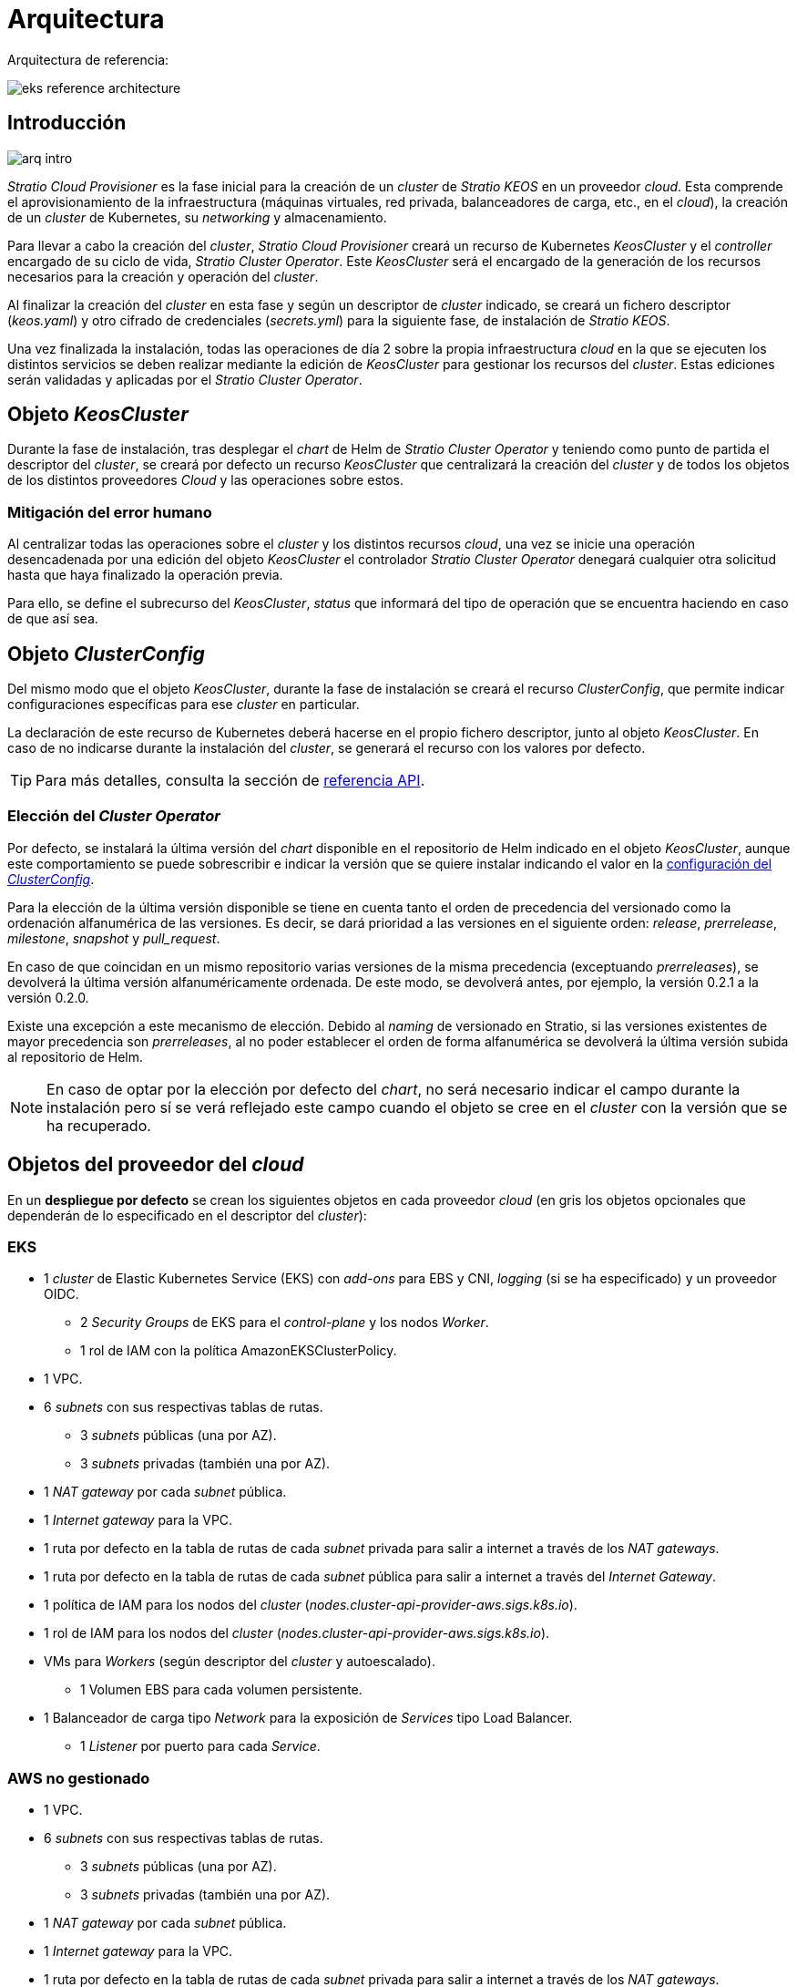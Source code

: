 = Arquitectura

Arquitectura de referencia:

image::eks-reference-architecture.png[]

== Introducción

image::arq-intro.png[]

_Stratio Cloud Provisioner_ es la fase inicial para la creación de un _cluster_ de _Stratio KEOS_ en un proveedor _cloud_. Esta comprende el aprovisionamiento de la infraestructura (máquinas virtuales, red privada, balanceadores de carga, etc., en el _cloud_), la creación de un _cluster_ de Kubernetes, su _networking_ y almacenamiento.

Para llevar a cabo la creación del _cluster_, _Stratio Cloud Provisioner_ creará un recurso de Kubernetes _KeosCluster_ y el _controller_ encargado de su ciclo de vida, _Stratio Cluster Operator_. Este _KeosCluster_ será el encargado de la generación de los recursos necesarios para la creación y operación del _cluster_.

Al finalizar la creación del _cluster_ en esta fase y según un descriptor de _cluster_ indicado, se creará un fichero descriptor (_keos.yaml_) y otro cifrado de credenciales (_secrets.yml_) para la siguiente fase, de instalación de _Stratio KEOS_.

Una vez finalizada la instalación, todas las operaciones de día 2 sobre la propia infraestructura _cloud_ en la que se ejecuten los distintos servicios se deben realizar mediante la edición de _KeosCluster_ para gestionar los recursos del _cluster_. Estas ediciones serán validadas y aplicadas por el _Stratio Cluster Operator_.

== Objeto _KeosCluster_

Durante la fase de instalación, tras desplegar el _chart_ de Helm de _Stratio Cluster Operator_ y teniendo como punto de partida el descriptor del _cluster_, se creará por defecto un recurso _KeosCluster_ que centralizará la creación del _cluster_ y de todos los objetos de los distintos proveedores _Cloud_ y las operaciones sobre estos.

=== Mitigación del error humano

Al centralizar todas las operaciones sobre el _cluster_ y los distintos recursos _cloud_, una vez se inicie una operación desencadenada por una edición del objeto _KeosCluster_ el controlador _Stratio Cluster Operator_ denegará cualquier otra solicitud hasta que haya finalizado la operación previa.

Para ello, se define el subrecurso del _KeosCluster_, _status_ que informará del tipo de operación que se encuentra haciendo en caso de que así sea.

== Objeto _ClusterConfig_

Del mismo modo que el objeto _KeosCluster_, durante la fase de instalación se creará el recurso _ClusterConfig_, que permite indicar configuraciones específicas para ese _cluster_ en particular.

La declaración de este recurso de Kubernetes deberá hacerse en el propio fichero descriptor, junto al objeto _KeosCluster_. En caso de no indicarse durante la instalación del _cluster_, se generará el recurso con los valores por defecto.

TIP: Para más detalles, consulta la sección de xref:operations-manual:api-reference.adoc[referencia API].

=== Elección del _Cluster Operator_

Por defecto, se instalará la última versión del _chart_ disponible en el repositorio de Helm indicado en el objeto _KeosCluster_, aunque este comportamiento se puede sobrescribir e indicar la versión que se quiere instalar indicando el valor en la xref:operations-manual:api-reference.adoc[configuración del _ClusterConfig_].

Para la elección de la última versión disponible se tiene en cuenta tanto el orden de precedencia del versionado como la ordenación alfanumérica de las versiones. Es decir, se dará prioridad a las versiones en el siguiente orden: _release_, _prerrelease_, _milestone_, _snapshot_ y _pull++_++request_.

En caso de que coincidan en un mismo repositorio varias versiones de la misma precedencia (exceptuando _prerreleases_), se devolverá la última versión alfanuméricamente ordenada. De este modo, se devolverá antes, por ejemplo, la versión 0.2.1 a la versión 0.2.0.

Existe una excepción a este mecanismo de elección. Debido al _naming_ de versionado en Stratio, si las versiones existentes de mayor precedencia son _prerreleases_, al no poder establecer el orden de forma alfanumérica se devolverá la última versión subida al repositorio de Helm.

NOTE: En caso de optar por la elección por defecto del _chart_, no será necesario indicar el campo durante la instalación pero sí se verá reflejado este campo cuando el objeto se cree en el _cluster_ con la versión que se ha recuperado.

== Objetos del proveedor del _cloud_

En un *despliegue por defecto* se crean los siguientes objetos en cada proveedor _cloud_ (en [silver]#gris# los objetos opcionales que dependerán de lo especificado en el descriptor del _cluster_):

=== EKS

* 1 _cluster_ de Elastic Kubernetes Service (EKS) con _add-ons_ para EBS y CNI, _logging_ (si se ha especificado) y un proveedor OIDC.
** 2 _Security Groups_ de EKS para el _control-plane_ y los nodos _Worker_.
** 1 rol de IAM con la política AmazonEKSClusterPolicy.
* [silver]#1 VPC.#
* [silver]#6 _subnets_ con sus respectivas tablas de rutas.#
** [silver]#3 _subnets_ públicas (una por AZ).#
** [silver]#3 _subnets_ privadas (también una por AZ).#
* [silver]#1 _NAT gateway_ por cada _subnet_ pública.#
* [silver]#1 _Internet gateway_ para la VPC.#
* [silver]#1 ruta por defecto en la tabla de rutas de cada _subnet_ privada para salir a internet a través de los _NAT gateways_.#
* [silver]#1 ruta por defecto en la tabla de rutas de cada _subnet_ pública para salir a internet a través del _Internet Gateway_.#
* 1 política de IAM para los nodos del _cluster_ (_nodes.cluster-api-provider-aws.sigs.k8s.io_).
* 1 rol de IAM para los nodos del _cluster_ (_nodes.cluster-api-provider-aws.sigs.k8s.io_).
* VMs para _Workers_ (según descriptor del _cluster_ y autoescalado).
** 1 Volumen EBS para cada volumen persistente.
* 1 Balanceador de carga tipo _Network_ para la exposición de _Services_ tipo Load Balancer.
** 1 _Listener_ por puerto para cada _Service_.

=== AWS no gestionado

* [silver]#1 VPC.#
* [silver]#6 _subnets_ con sus respectivas tablas de rutas.#
** [silver]#3 _subnets_ públicas (una por AZ).#
** [silver]#3 _subnets_ privadas (también una por AZ).#
* [silver]#1 _NAT gateway_ por cada _subnet_ pública.#
* [silver]#1 _Internet gateway_ para la VPC.#
* [silver]#1 ruta por defecto en la tabla de rutas de cada _subnet_ privada para salir a internet a través de los _NAT gateways_.#
* [silver]#1 ruta por defecto en la tabla de rutas de cada _subnet_ pública para salir a internet a través del _Internet Gateway_.#
* 1 política de IAM para los nodos del _cluster_ (_nodes.cluster-api-provider-aws.sigs.k8s.io_).
* 1 rol de IAM para los nodos del _cluster_ (_nodes.cluster-api-provider-aws.sigs.k8s.io_).
* 2 _Security Groups_ para los _workers_ y 3 para el _control-plane_.
* Máquinas virtuales para _Workers_ (según descriptor del _cluster_ y autoescalado).
** 1 volumen EBS para cada volumen persistente.
* 1 balanceador de carga tipo _Classic_ para la exposición de _Services_ tipo _Load Balancer_.
** 1 _Listener_ por puerto para cada _Service_.

=== GKE (_cluster_ privado)

* 1 _cluster_ de Google Kubernetes Engine (GKE): configurado como VPC-nativa.
* 1 VPC.
* 1 subred por región.
** Bloque CIDR principal para la subred (nodos).
** Bloque CIDR secundario para la subred (_pods_ y servicios).
* 1 ruta de _peering_: conexión mediante _VPC Network peering_.
* 2 rutas: para los CIDR secundarios de _pods_ y servicios.
* 1 red de VPC _peering_.
* 5 reglas de _firewall_ de VPC: (gke-<nombre-cluster>-<id>-[master, vms, exkubelet, inkubelet, all]).
* Máquinas virtuales para _workers_: configuradas según el descriptor del _cluster_ y el autoescalado.
* 1 volumen persistente por máquina virtual.


=== GCP

* 1 balanceador de carga tipo SSL/TCP para el _API Server_.
* 1 _health check_ para el _Unmanage Instance Group_.
* 1 _CloudNat_ Asociando VPC.
* 1 _Cloud Router_.
* Reglas de _firewall_.
* 1 _Unmanage Instance Group_ para el _control-plane_.
* 1/3 máquinas virtuales para el _control-plane_ (según descriptor del _cluster_).
** 1 disco persistente por máquina virtual.
* Máquinas virtuales para _workers_ (según el descriptor del _cluster_ y autoescalado).
** 1 disco persistente por máquina virtual.
* 1 balanceador de carga L4 para la exposición de _Services_ tipo Load Balancer.
** 1 _Listener_ por puerto para cada _Service_.
* Disco persistente para cada volumen persistente.

=== Azure no gestionado

* [silver]#1 resource group.#
* 1 red virtual.
* 1 Route table para _workers_.
* 1 _NAT gateway_ para _workers_.
* 2 direcciones IP públicas (_API Server_ y NATgw de _workers_).
* 2 grupos de seguridad de red (_control-plane_ y _workers_).
* 1 balanceador de carga público.
* 1/3 máquinas virtuales para el _control-plane_ (según descriptor del _cluster_).
** 1 disco de bloque por máquina virtual.
** 1 interfaz de red por máquina virtual.
* Máquinas virtuales para _workers_ (según el descriptor del _cluster_ y autoescalado).
** 1 disco de bloque por máquina virtual.
** 1 interfaz de red por máquina virtual.
* 1 balanceador de carga para la exposición de _Services_ de tipo Load Balancer.
** 1 dirección de IP pública para cada _service_.
** 1 _Frontend IP config_ para cada _service_.
** 1 _Health probe_ para cada _service_.
** 1 regla de balanceador de carga para cada _service_.
* Disco de bloque para cada volumen persistente.

=== AKS

* 1 _cluster_ de Azure Kubernetes Service (AKS).
* 2 grupos de recursos (para AKS y _workers_).
* 2 redes virtuales (para AKS y _workers_).
* 1 dirección IP pública (para la salida de _workers_).
* 1 grupo de seguridad de red para _workers_.
* 1 Managed Identity.
* Máquina virtual _Scale Sets_ para _workers_ (según el descriptor del _cluster_).
* 1 balanceador de carga para la exposición de _Services_ de tipo Load Balancer.
** 1 dirección IP pública para cada _service_.
** 1 _Frontend IP config_ para cada _service_.
** 1 _Health probe_ para cada _service_.
** 1 regla de balanceador de carga para cada _service_.
* Disco de bloque para cada volumen persistente.

== _Networking_

Arquitectura de referencia:

image::eks-reference-architecture.png[]

La capa interna de _networking_ del _cluster_ está basada en Calico, con las siguientes integraciones por proveedor/_flavour_:

[.center,cols="1,1,1,1,1,1",center]
|===
^|Proveedor/flavour ^|Política ^|IPAM ^|CNI ^|Superposición ^|Enrutamiento

^|EKS
^|Calico
^|AWS
^|AWS
^|No
^|VPC-native

^|AWS
^|Calico
^|Calico
^|Calico
^|IpIp
^|BGP

^|GKE
^|Calico
^|Calico
^|Calico
^|No
^|VPC-nativa

^|GCP
^|Calico
^|Calico
^|Calico
^|IpIp
^|BGP

^|Azure
^|Calico
^|Calico
^|Calico
^|VxLAN
^|Calico

^|AKS
^|Calico
^|Azure
^|Azure
^|No
^|VPC-native
|===

=== Infraestructura propia

Si bien una de las ventajas de la creación de recursos automática en el aprovisionamiento es el gran dinamismo que otorga, por motivos de seguridad y cumplimiento de normativas, muchas veces es necesario crear ciertos recursos previamente al despliegue de _Stratio KEOS_ en el proveedor de _Cloud_.

En este sentido, el _Stratio Cloud Provisioner_ permite utilizar tanto un VPC como _subnets_ previamente creadas empleando el parámetro _networks_ en el descriptor del _cluster_, como se detalla en la xref:ROOT:installation.adoc[guía de instalación].

Ejemplo para EKS:

[source,bash]
----
spec:
  networks:
    vpc_id: vpc-02698..
    subnets:
      - subnet_id: subnet-0416d..
      - subnet_id: subnet-0b2f8..
      - subnet_id: subnet-0df75..
----

=== Red de _pods_

CAUTION: En los despliegues con *AKS* actualmente no está soportada la configuración del CIDR de los _pods_ dado que se utiliza el IPAM del proveedor _cloud_.

En la mayoría de proveedores/_flavours_ se permite indicar un CIDR específico para _pods_, con ciertas particularidades descritas a continuación.

NOTE: El CIDR para _pods_ no deberá superponerse con la red de los nodos o cualquier otra red destino a la que éstos deban acceder.

==== EKS

En este caso, y dado que se utiliza el AWS VPC CNI como IPAM, se permitirá sólo uno de los dos rangos soportados por EKS: 100.64.0.0/16 o 198.19.0.0/16 (siempre teniendo en cuenta las restricciones de la https://docs.aws.amazon.com/vpc/latest/userguide/vpc-cidr-blocks.html#add-cidr-block-restrictions[documentación oficial]), que se añadirán al VPC como _secondary CIDR_.

NOTE: Si no se indica infraestructura _custom_, se deberá utilizar el CIDR 100.64.0.0/16.

[source,bash]
----
spec:
  networks:
	  pods_cidr: 100.64.0.0/16
----

En este caso, se crearán 3 _subnets_ (1 por zona) con una máscara de 18 bits (/18) del rango indicado de las cuales se obtendrán las IP para los _pods_:

[.center,cols="1,2",width=40%]
|===
^|zone-a
^|100.64.0.0/18

^|zone-b
^|100.64.64.0/18

^|zone-c
^|100.64.128.0/18
|===

En caso de utilizar infraestructura personalizada, se deberán indicar las 3 _subnets_ (una por zona) para los _pods_ conjuntamente con las de los nodos en el descriptor del _cluster_:

[source,bash]
----
spec:
  networks:
      vpc_id: vpc-0264503b4f41ff69f # example-custom-vpc
      pods_subnets:
          - subnet_id: subnet-0f6aa193eaa31015e # example-custom-sn-pods-zone-a
          - subnet_id: subnet-0ad0a80d1cec762d7 # example-custom-sn-pods-zone-b
          - subnet_id: subnet-0921f337cb6a6128d # example-custom-sn-pods-zone-c
      subnets:
          - subnet_id: subnet-0416da6767f910929 # example-custom-sn-priv-zone-a
          - subnet_id: subnet-0b2f81b89da1dfdfd # example-custom-sn-priv-zone-b
          - subnet_id: subnet-0df75719efe5f6615 # example-custom-sn-priv-zone-c
      pods_cidr: 100.64.0.0/16
----

NOTE: El CIDR secundario asignado al VPC para los _pods_ debe indicarse en el parámetro `spec.networks.pods_cidr` obligatoriamente.

El CIDR de cada subnet (obtenido del CIDR secundario del VPC), deberá ser el mismo que el descrito más arriba (con máscara de 18 bits), y las 3 _subnets_ para _pods_ deberán tener el siguiente tag: _sigs.k8s.io/cluster-api-provider-aws/association=secondary_.

==== GCP y AWS/Azure no gestionado

En estos proveedores/_flavours_ se utiliza Calico como IPAM del CNI, esto permite poder especificar un CIDR arbitrario para los _pods_:

[source,bash]
----
spec:
  networks:
	  pods_cidr: 172.16.0.0/20
----

==== GKE

La red de _pods_ en GKE se configura automáticamente con el CIDR secundario para _pods_ y servicios, obtenido de la configuración de la red VPC al desplegar el _cluster_.

== Seguridad

=== Autenticación

Actualmente, para la comunicación con los proveedores _cloud_, los _controllers_ almacenan en el _cluster_ las credenciales de la identidad utilizada en la instalación.

Estas credenciales se pueden ver con los siguientes comandos:

==== AWS

Para este proveedor, las credenciales se almacenan en un _Secret_ dentro del _Namespace_ del _controller_ con el formato del fichero `~/.aws/credentials`:

[source,bash]
----
k -n capa-system get secret capa-manager-bootstrap-credentials -o json | jq -r '.data.credentials' | base64 -d
----

==== GCP / GKE

Igual que para EKS, el _controller_ de GCP obtiene las credenciales de un _Secret_ dentro del _Namespace_ correspondiente.

[source,bash]
----
$ k -n capg-system get secret capg-manager-bootstrap-credentials -o json | jq -r '.data["credentials.json"]' | base64 -d | jq .
----

==== Azure

Para el caso de Azure, el _client++_++id_ se almacena en el objeto _AzureIdentity_ dentro del _Namespace_ del _controller_, que también tiene la referencia al _Secret_ donde se almacena el _client++_++secret_:

*_client++_++id_*:

[source,bash]
----
$ k -n capz-system get azureidentity -o json | jq -r .items[0].spec.clientID
----

*_client++_++secret_*:

[source,bash]
----
$ CLIENT_PASS_NAME=$(k -n capz-system get azureidentity -o json | jq -r .items[0].spec.clientPassword.name)
$ CLIENT_PASS_NAMESPACE=$(k -n capz-system get azureidentity -o json | jq -r .items[0].spec.clientPassword.namespace)
$ kubectl -n ${CLIENT_PASS_NAMESPACE} get secret ${CLIENT_PASS_NAME} -o json | jq -r .data.clientSecret | base64 -d; echo
----

=== Acceso a IMDS (para EKS y GCP)

Dado que los _pods_ pueden impersonar al nodo donde se ejecutan simplemente interactuando con IMDS, se utiliza una política de red global (_GlobalNetworkPolicy_ de Calico) para impedir el acceso a todos los _pods_ del _cluster_ que no sean parte de _Stratio KEOS_.

A su vez, en EKS se habilita el proveedor OIDC para permitir el uso de roles de IAM para _Service Accounts_, asegurando el uso de políticas IAM con mínimos privilegios.

=== Acceso al _endpoint_ del API Server

==== EKS

Durante la creación del _cluster_ de EKS, se crea un _endpoint_ para el _API Server_ que se utilizará para el acceso al _cluster_ desde el instalador y operaciones del ciclo de vida.

Este _endpoint_ se publica a internet, y su acceso se restringe con una combinación de reglas del _Identity and Access Management_ (IAM) de Amazon y el _Role Based Access Control_ (RBAC) nativo de Kubernetes.

==== AWS no gestionado

Para el acceso al _API Server_ se crea un balanceador de carga con nombre `<cluster_id>-apiserver` y puerto 6443 accesible por red pública (la IP pública asignada es la misma que resuelve la URL del _Kubeconfig_) y un _Target group_ con los nodos del _control-plane_ correspondiente.

==== GKE

En este caso, el _API Server_ se expone únicamente de forma privada, por lo que solo se puede acceder desde la IP asignada al _endpoint_ privado del _cluster_. Esta IP pertenece al rango especificado en el descriptor del _cluster_.

==== GCP

Para la exposición del _API Server_ se crea un balanceador de carga con nombre `<cluster_id>-apiserver` y puerto 443 accesible por red pública (la IP pública asignada es la misma que se configura en el _Kubeconfig_), y un _instance groups_ por AZ (1 o 3, según configuración de HA) con el nodo de _control-plane_ correspondiente.

El _health check_ del servicio se hace por SSL, pero se recomienda cambiar a HTTPS con la ruta `/healthz`.

==== Azure no gestionado

Para la exposición del _API Server_, se crea un balanceador de carga con nombre `<cluster_id>-public-lb` y puerto 6443 accesible por red pública (la IP pública asignada es la misma que resuelve la URL del _Kubeconfig_) y un _Backend pool_ con los nodos del _control-plane_.

El _health check_ del servicio se hace por TCP, pero se recomienda cambiar a HTTPS con la ruta `/healthz`.

==== AKS

En este caso, el _API Server_ se expone públicamente y con la URL indicada en el _kubeconfig_.

== Almacenamiento

=== Nodos (_control-plane_ y _workers_)

A nivel de almacenamiento, se monta un único disco _root_ del que se puede definir su tipo, tamaño y encriptación (se podrá especificar una clave de encriptación previamente creada).

*Ejemplo:*

[source,bash]
----
type: gp3
size: 384Gi
encrypted: true
encryption_key: <key_name>
----

Estos discos se crean en la provisión inicial de los nodos, por lo que estos datos se pasan como parámetros del descriptor.

=== _StorageClass_

Durante el aprovisionamiento se disponibiliza una _StorageClass_ (por defecto) con nombre "keos" para disco de bloques. Esta cuenta con los parámetros `reclaimPolicy: Delete` y `volumeBindingMode: WaitForFirstConsumer`, esto es, que el disco se creará en el momento en que un _pod_ consuma el _PersistentVolumeClaim_ correspondiente y se eliminará al borrar el _PersistentVolume_.

NOTE: Ten en cuenta que los _PersistentVolumes_ creados a partir de esta _StorageClass_ tendrán afinidad con la zona donde se han consumido.

Desde el descriptor del _cluster_ se permite indicar la clave de encriptación, la clase de discos o bien parámetros libres.

*Ejemplo con opciones básicas:*

[source,bash]
----
spec:
  infra_provider: aws
  storageclass:
    encryption_key: <my_simm_key>
    class: premium
----

El parámetro `class` puede ser _premium_ o _standard_, esto dependerá del proveedor _cloud_:

[.center,cols="1,2,2",width=70%,center]
|===
^|Proveedor ^|Standard class ^|Premium class

^|AWS
^|gp3
^|io2 (64k IOPS)

^|GCP
^|pd-standard
^|pd-ssd

^|Azure
^|StandardSSD_LRS
^|Premium_LRS
|===

*Ejemplo con parámetros libres:*

[source,bash]
----
spec:
  infra_provider: gcp
  storageclass:
    parameters:
      type: pd-extreme
      provisioned-iops-on-create: 5000
      disk-encryption-kms-key: <key_name>
      labels: "key1=value1,key2=value2"
----

Estos últimos también dependen del proveedor _cloud_:

[.center,cols="1,2",width=80%]
|===
^|Proveedor ^|Parámetro

^|All
a|

----
     fsType
----

^|AWS, GCP
a|

----
     type
     labels
----

^|AWS
a|

----
     iopsPerGB
     kmsKeyId
     allowAutoIOPSPerGBIncrease
     iops
     throughput
     encrypted
     blockExpress
     blockSize
----

^|GCP
a|

----
     provisioned-iops-on-create
     replication-type
     disk-encryption-kms-key
----

^|Azure
a|

----
     provisioner
     skuName
     kind
     cachingMode
     diskEncryptionType
     diskEncryptionSetID
     resourceGroup
     tags
     networkAccessPolicy
     publicNetworkAccess
     diskAccessID
     enableBursting
     enablePerformancePlus
     subscriptionID
----

|===

En el aprovisionamiento se crean otras _StorageClasses_ (no default) según el proveedor, pero para utilizarlas, las cargas de trabajo deberán especificarlas en su despliegue.

=== Amazon EFS

En esta versión, si se desea utilizar un sistema de archivos de EFS se deberá crear previamente y pasar los siguientes datos al descriptor del _cluster_:

[source,bash]
----
spec:
  storageclass:
      efs:
          name: fs-015ea5e2ba5fe7fa5
          id: fs-015ea5e2ba5fe7fa5
          permissions: 700
----

Con estos datos, se renderizará el _keos.yaml_ de forma que en la ejecución del _keos-installer_ se despliegue el _driver_ y se configure la _StorageClass_ correspondiente.

NOTE: Esta funcionalidad está pensada para infraestructura personalizada, ya que el sistema de ficheros de EFS deberá asociarse a un VPC existente en su creación.

== Atributos en EKS

Todos los objetos que se crean en EKS contienen por defecto el atributo con clave _keos.stratio.com/owner_ y como valor el nombre del _cluster_. También se permite añadir atributos personalizados a todos los objetos creados en el proveedor _cloud_ de la siguiente forma:

[source,bash]
----
spec:
  control_plane:
    tags:
      - tier: production
      - billing-area: data
----

Para añadir atributos a los volúmenes creados por la _StorageClass_, se deberá utilizar el parámetro `labels` en la sección correspondiente:

[source,bash]
----
spec:
  storageclass:
    parameters:
      labels: "tier=production,billing-area=data"
      ..
----

== Docker registries

Como prerrequisito a la instalación de _Stratio KEOS_, las imágenes Docker de todos sus componentes deberán residir en un Docker registry que se indicará en el descriptor del _cluster_ (`keos_registry: true`). Deberá haber un (y sólo uno) Docker registry para _Stratio KEOS_, el resto se configurarán en los nodos para poder utilizar sus imágenes en cualquier despliegue.

Actualmente, se soportan 3 tipos de Docker registries: _generic_, _ecr_ y _acr_. Para el tipo _generic_, se deberá indicar si el _registry_ es autenticado o no (los tipos _ecr_ y _acr_ no pueden tener autenticación), y en caso de serlo, es obligatorio indicar usuario y contraseña en la sección 'spec.credentials'.

La siguiente tabla muestra los _registries_ soportados según proveedor/_flavour_:

[.center,cols="2,1",width=40%]
|===
^|AWS
^|ecr, generic

^|EKS
^|ecr, generic

^|GCP
^|generic

^|Azure
^|acr, generic

^|AKS
^|acr
|===

== Repositorio de Helm

Como prerrequisito de la instalación, se debe indicar un repositorio de Helm del que se pueda extraer el _chart_ del _Cluster Operator_. Este repositorio puede utilizar protocolos HTTPS u OCI (utilizados para repositorios de proveedores _cloud_ como ECR, GAR o ACR).

[.center,cols="2,1",width=40%]
|===
^|AWS
^|ecr, generic

^|EKS
^|ecr, generic

^|GCP
^|gar, gcr, generic

^|Azure
^|acr, generic

^|AKS
^|acr, generic
|===

NOTE: Las URL de los repositorios de tipo OCI llevan el prefijo *oci://*. Por ejemplo: oci://stratioregistry.azurecr.io/helm-repository-example.

NOTE: Recuerda verificar en la documentación de _keos-installer_ los repositorios que se soporten en la versión a utilizar.

